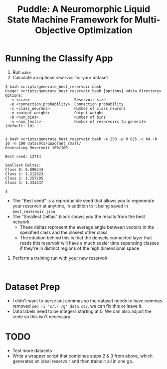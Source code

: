 #+title: Puddle: A Neuromorphic Liquid State Machine Framework for Multi-Objective Optimization
#+authors: Jackson Mowry & Chris White

* Running the Classify App
1. Run =make=
2. Calculate an optimal reservoir for your dataset
#+begin_src shell
$ bash scripts/generate_best_reservoir.bash
Usage: scripts/generate_best_reservoir.bash [options] <data_directory>
Options:
  -s <size>                    Reservoir size
  -p <connection_probability>  Connection probability
  -c <class_neurons>           Number of class neurons
  -o <output_weight>           Output weight
  -b <num_bins>                Number of bins
  -n <num_tests>               Number of reservoirs to generate (default: 10)


$ bash scripts/generate_best_reservoir.bash -s 250 -p 0.025 -c 64 -b 10 -n 100 datasets/quadrant_small/
Generating Reservoir 100/100

Best seed: 13714

Smallest Deltas:
Class 0: 0.896244
Class 1: 1.212823
Class 2: 1.257205
Class 3: 1.331437

$
#+end_src
- The "Best seed" is a reproducible seed that allows you to regenerate your reservoir at anytime, in addition to it being saved in =best_reservoir.json=
- The "Smallest Deltas" block shows you the results from the best network.
  - These deltas represent the average angle between vectors in the specified class and the closest other class
  - The intuition behind this is that the densely connected layer that reads this reservoir will have a much easier time separating classes if they're in distinct regions of the high dimensional space
3. Perform a training run with your new reservoir
#+begin_src shell

#+end_src

* Dataset Prep
- I didn't want to parse out commas so the dataset needs to have commas removed =sed -i 's/,/ /g' data.csv=, we can fix this or leave it.
- Data labels need to be integers starting at 0. We can also adjust the code so this isn't necessary.

* TODO
- Test more datasets
- Write a wrapper script that combines steps 2 & 3 from above, which generates an ideal reservoir and then trains it all in one go.
